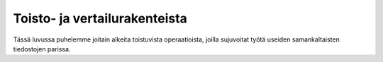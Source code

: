 Toisto- ja vertailurakenteista
==============================

Tässä luvussa puhelemme joitain alkeita toistuvista operaatioista, joilla
sujuvoitat työtä useiden samankaltaisten tiedostojen parissa.
